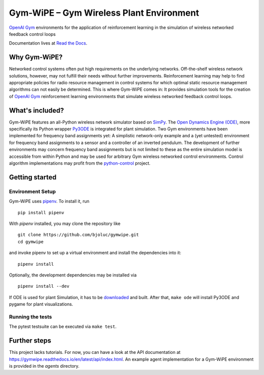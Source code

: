 Gym-WiPE – Gym Wireless Plant Environment
=========================================

|Documentation|

`OpenAI Gym`_ environments for the application of reinforcement learning in the
simulation of wireless networked feedback control loops

Documentation lives at `Read the Docs`_.

.. _Read the Docs: https://gymwipe.readthedocs.io/en/latest/

.. |Documentation| image:: https://readthedocs.org/projects/gymwipe/badge/
   :alt: Documentation Status
   :target: https://gymwipe.readthedocs.io/

.. include-in-docs

Why Gym-WiPE?
-------------

Networked control systems often put high requirements on the underlying
networks. Off-the-shelf wireless network solutions, however, may not fulfill
their needs without further improvements. Reinforcement learning may help to
find appropriate policies for radio resource management in control systems for
which optimal static resource management algorithms can not easily be
determined. This is where Gym-WiPE comes in: It provides simulation tools for
the creation of `OpenAI Gym`_ reinforcement learning environments that simulate
wireless networked feedback control loops.

.. _OpenAI Gym: https://gym.openai.com/

What's included?
----------------

Gym-WiPE features an all-Python wireless network simulator based on `SimPy`_.
The `Open Dynamics Engine (ODE)`_, more specifically its Python wrapper
`Py3ODE`_ is integrated for plant simulation. Two Gym environments have been
implemented for frequency band assignments yet: A simplistic network-only
example and a (yet untested) environment for frequency band assignments to a
sensor and a controller of an inverted pendulum. The development of further
environments may concern frequency band assignments but is not limited to these
as the entire simulation model is accessible from within Python and may be used
for arbitrary Gym wireless networked control environments. Control algorithm
implementations may profit from the `python-control`_ project.

.. _SimPy: https://simpy.readthedocs.io/
.. _Open Dynamics Engine (ODE): https://www.ode.org/
.. _Py3ODE: https://github.com/filipeabperes/Py3ODE
.. _python-control: https://python-control.readthedocs.io/

Getting started
---------------

Environment Setup
~~~~~~~~~~~~~~~~~

Gym-WiPE uses `pipenv`_. To install it, run

::

   pip install pipenv

With `pipenv` installed, you may clone the repository like

::

   git clone https://github.com/bjoluc/gymwipe.git
   cd gymwipe

and invoke pipenv to set up a virtual environment and install the dependencies
into it:

::

   pipenv install

Optionally, the development dependencies may be installed via

::

   pipenv install --dev

If ODE is used for plant Simulation, it has to be `downloaded`_ and built. After
that, ``make ode`` will install Py3ODE and pygame for plant visualizations.

.. _pipenv: https://pipenv.readthedocs.io/en/latest/
.. _downloaded: https://sourceforge.net/projects/opende/files/ODE/

Running the tests
~~~~~~~~~~~~~~~~~

The pytest testsuite can be executed via ``make test``.

Further steps
-------------

This project lacks tutorials. For now, you can have a look at the API
documentation at https://gymwipe.readthedocs.io/en/latest/api/index.html. An
example agent implementation for a Gym-WiPE environment is provided in the
`agents` directory.
